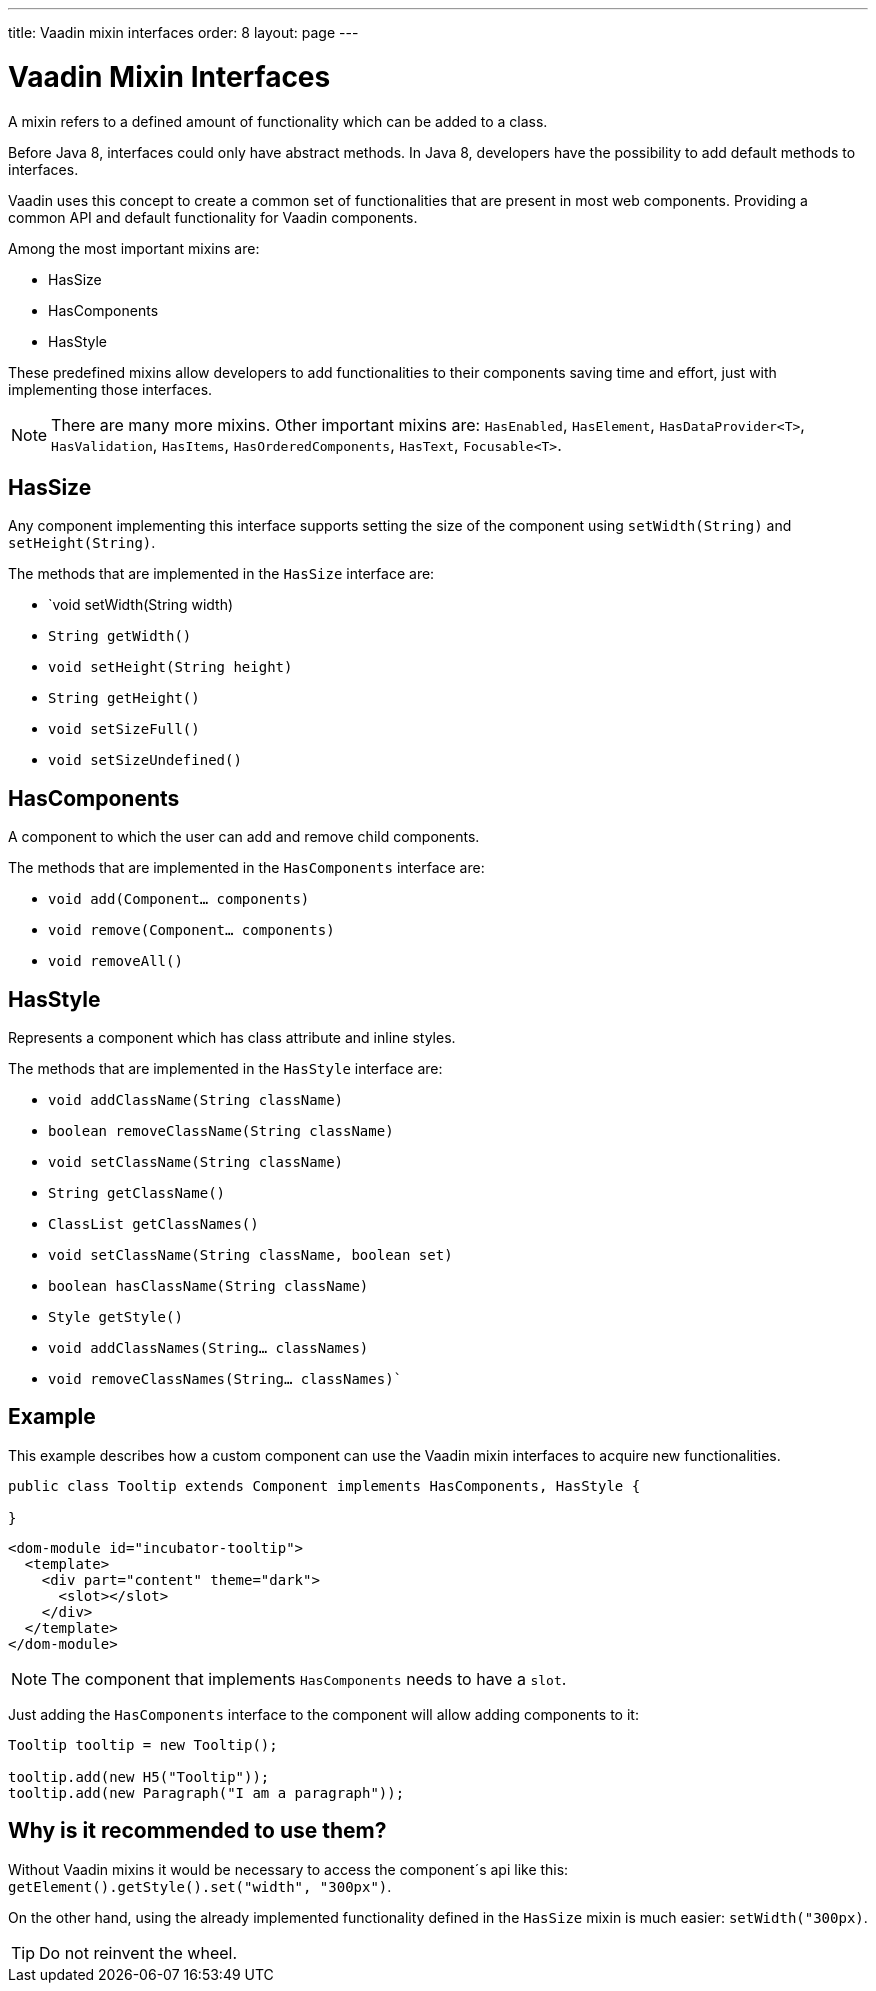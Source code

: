 ---
title: Vaadin mixin interfaces
order: 8
layout: page
---

ifdef::env-github[:outfilesuffix: .asciidoc]
= Vaadin Mixin Interfaces

A mixin refers to a defined amount of functionality which can be added to a class.

Before Java 8, interfaces could only have abstract methods.
In Java 8, developers have the possibility to add default methods to interfaces.

Vaadin uses this concept to create a common set of functionalities that are present in most web components.
Providing a common API and default functionality for Vaadin components.

Among the most important mixins are:

* HasSize
* HasComponents
* HasStyle

These predefined mixins allow developers to add functionalities to their components saving time and effort, just with implementing those interfaces.

[NOTE]
There are many more mixins. Other important mixins are: `HasEnabled`, `HasElement`, `HasDataProvider<T>`, `HasValidation`, `HasItems`, `HasOrderedComponents`, `HasText`, `Focusable<T>`.


== HasSize

Any component implementing this interface supports setting the size of the
component using `setWidth(String)` and `setHeight(String)`.

The methods that are implemented in the `HasSize` interface are:

* `void setWidth(String width)
* `String getWidth()`
* `void setHeight(String height)`
* `String getHeight()`
* `void setSizeFull()`
* `void setSizeUndefined()`

== HasComponents

A component to which the user can add and remove child components.

The methods that are implemented in the `HasComponents` interface are:

* `void add(Component... components)`
* `void remove(Component... components)`
* `void removeAll()`

== HasStyle

Represents a component which has class attribute and inline styles.

The methods that are implemented in the `HasStyle` interface are:

* `void addClassName(String className)`
* `boolean removeClassName(String className)`
* `void setClassName(String className)`
* `String getClassName()`
* `ClassList getClassNames()`
* `void setClassName(String className, boolean set)`
* `boolean hasClassName(String className)`
* `Style getStyle()`
* `void addClassNames(String... classNames)`
* `void removeClassNames(String... classNames)``

== Example

This example describes how a custom component can use the Vaadin mixin interfaces to acquire new functionalities.

[source,java]
----
public class Tooltip extends Component implements HasComponents, HasStyle {

}
----

[source,html]
----
<dom-module id="incubator-tooltip">
  <template>
    <div part="content" theme="dark">
      <slot></slot>
    </div>
  </template>
</dom-module>
----

[NOTE]
The component that implements `HasComponents` needs to have a `slot`.

Just adding the `HasComponents` interface to the component will allow adding components to it:

[source,java]
----
Tooltip tooltip = new Tooltip();

tooltip.add(new H5("Tooltip"));
tooltip.add(new Paragraph("I am a paragraph"));
----

== Why is it recommended to use them?

Without Vaadin mixins it would be necessary to access the component´s api like this: `getElement().getStyle().set("width", "300px")`.

On the other hand, using the already implemented functionality defined in the `HasSize` mixin is much easier: `setWidth("300px)`.

[TIP]
Do not reinvent the wheel.